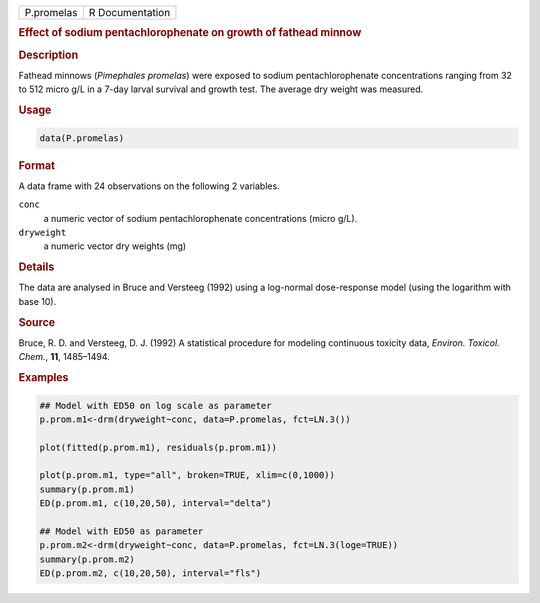 .. container::

   ========== ===============
   P.promelas R Documentation
   ========== ===============

   .. rubric:: Effect of sodium pentachlorophenate on growth of fathead
      minnow
      :name: P.promelas

   .. rubric:: Description
      :name: description

   Fathead minnows (*Pimephales promelas*) were exposed to sodium
   pentachlorophenate concentrations ranging from 32 to 512 micro g/L in
   a 7-day larval survival and growth test. The average dry weight was
   measured.

   .. rubric:: Usage
      :name: usage

   .. code:: R

      data(P.promelas)

   .. rubric:: Format
      :name: format

   A data frame with 24 observations on the following 2 variables.

   ``conc``
      a numeric vector of sodium pentachlorophenate concentrations
      (micro g/L).

   ``dryweight``
      a numeric vector dry weights (mg)

   .. rubric:: Details
      :name: details

   The data are analysed in Bruce and Versteeg (1992) using a log-normal
   dose-response model (using the logarithm with base 10).

   .. rubric:: Source
      :name: source

   Bruce, R. D. and Versteeg, D. J. (1992) A statistical procedure for
   modeling continuous toxicity data, *Environ. Toxicol. Chem.*, **11**,
   1485–1494.

   .. rubric:: Examples
      :name: examples

   .. code:: R

      ## Model with ED50 on log scale as parameter
      p.prom.m1<-drm(dryweight~conc, data=P.promelas, fct=LN.3())

      plot(fitted(p.prom.m1), residuals(p.prom.m1))

      plot(p.prom.m1, type="all", broken=TRUE, xlim=c(0,1000))
      summary(p.prom.m1)
      ED(p.prom.m1, c(10,20,50), interval="delta")

      ## Model with ED50 as parameter
      p.prom.m2<-drm(dryweight~conc, data=P.promelas, fct=LN.3(loge=TRUE))
      summary(p.prom.m2)
      ED(p.prom.m2, c(10,20,50), interval="fls")
